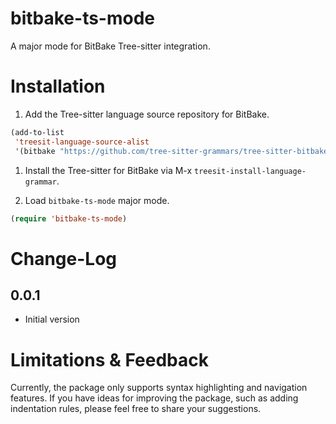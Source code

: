 * bitbake-ts-mode

A major mode for BitBake Tree-sitter integration.

* Installation

1. Add the Tree-sitter language source repository for BitBake.

#+begin_src emacs-lisp
(add-to-list
 'treesit-language-source-alist
 '(bitbake "https://github.com/tree-sitter-grammars/tree-sitter-bitbake"))
#+end_src

2. Install the Tree-sitter for BitBake via M-x ~treesit-install-language-grammar~.

3. Load ~bitbake-ts-mode~ major mode.
#+begin_src emacs-lisp
(require 'bitbake-ts-mode)
#+end_src

* Change-Log

** 0.0.1
- Initial version

* Limitations & Feedback

Currently, the package only supports syntax highlighting and navigation features. If you have ideas
for improving the package, such as adding indentation rules, please feel free to share your
suggestions.
